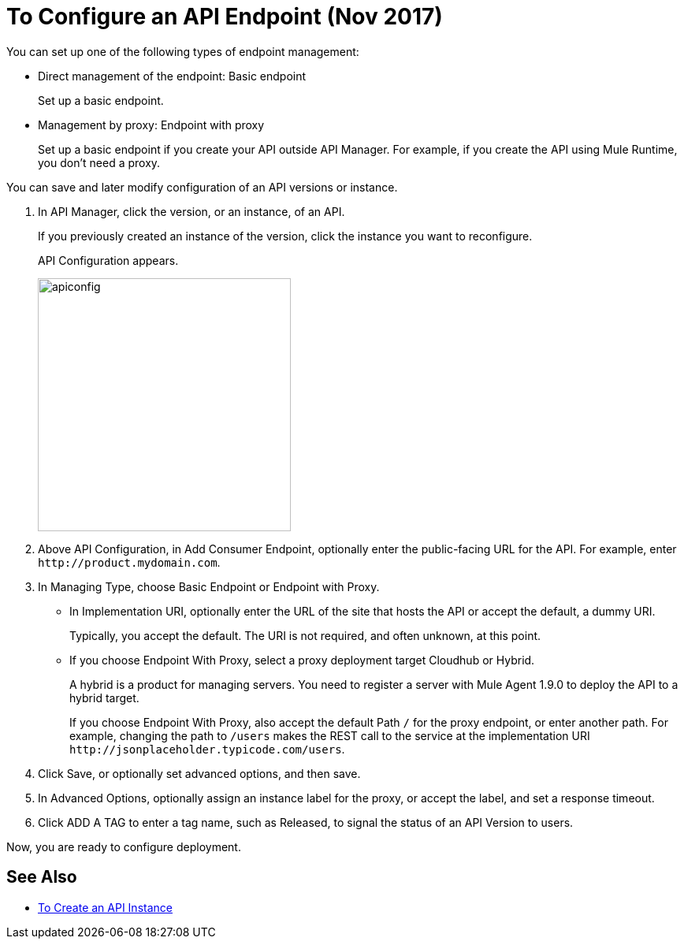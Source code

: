 = To Configure an API Endpoint (Nov 2017)

You can set up one of the following types of endpoint management:

* Direct management of the endpoint: Basic endpoint
+
Set up a basic endpoint.
+
* Management by proxy: Endpoint with proxy
+
Set up a basic endpoint if you create your API outside API Manager. For example, if you create the API using Mule Runtime, you don't need a proxy.

You can save and later modify configuration of an API versions or instance.

. In API Manager, click the version, or an instance, of an API.
+
If you previously created an instance of the version, click the instance you want to reconfigure. 
+
API Configuration appears.
+ 
image::apiconfig.png[height=321,width=321]
+
. Above API Configuration, in Add Consumer Endpoint, optionally enter the public-facing URL for the API. For example, enter `+http://product.mydomain.com+`.
+
. In Managing Type, choose Basic Endpoint or Endpoint with Proxy.
+
* In Implementation URI, optionally enter the URL of the site that hosts the API or accept the default, a dummy URI.
+
Typically, you accept the default. The URI is not required, and often unknown, at this point. 
* If you choose Endpoint With Proxy, select a proxy deployment target Cloudhub or Hybrid.
+
A hybrid is a product for managing servers. You need to register a server with Mule Agent 1.9.0 to deploy the API to a hybrid target.
+
If you choose Endpoint With Proxy, also accept the default Path `/` for the proxy endpoint, or enter another path. For example, changing the path to `/users` makes the REST call to the service at the implementation URI `+http://jsonplaceholder.typicode.com/users+`. 
. Click Save, or optionally set advanced options, and then save.
. In Advanced Options, optionally assign an instance label for the proxy, or accept the label, and set a response timeout.
. Click ADD A TAG to enter a tag name, such as Released, to signal the status of an API Version to users. 

Now, you are ready to configure deployment.

== See Also

* link:/api-manager/create-instance-task[To Create an API Instance]
